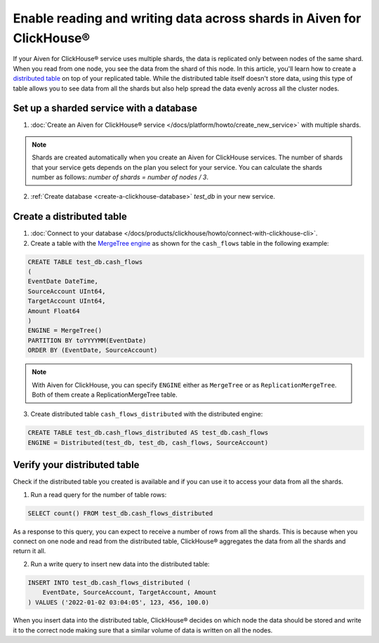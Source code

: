 Enable reading and writing data across shards in Aiven for ClickHouse®
======================================================================

If your Aiven for ClickHouse® service uses multiple shards, the data is replicated only between nodes of the same shard. When you read from one node, you see the data from the shard of this node. In this article, you'll learn how to create a `distributed table <https://clickhouse.com/docs/en/engines/table-engines/special/distributed/>`_ on top of your replicated table. While the distributed table itself doesn't store data, using this type of table allows you to see data from all the shards but also help spread the data evenly across all the cluster nodes.

Set up a sharded service with a database
----------------------------------------

1. :doc:`Create an Aiven for ClickHouse® service </docs/platform/howto/create_new_service>` with multiple shards.

.. note::

    Shards are created automatically when you create an Aiven for ClickHouse services. The number of shards that your service gets depends on the plan you select for your service. You can calculate the shards number as follows: *number of shards = number of nodes / 3*.

2. :ref:`Create database <create-a-clickhouse-database>` *test_db* in your new service.

Create a distributed table
--------------------------

1. :doc:`Connect to your database </docs/products/clickhouse/howto/connect-with-clickhouse-cli>`.

2. Create a table with the `MergeTree engine <https://clickhouse.com/docs/en/engines/table-engines/mergetree-family/mergetree/>`_ as shown for the ``cash_flows`` table in the following example:

.. code:: sql

    CREATE TABLE test_db.cash_flows
    ( 
    EventDate DateTime,
    SourceAccount UInt64,
    TargetAccount UInt64,
    Amount Float64
    )
    ENGINE = MergeTree()
    PARTITION BY toYYYYMM(EventDate)
    ORDER BY (EventDate, SourceAccount)

.. note::
        
    With Aiven for ClickHouse, you can specify ``ENGINE`` either as ``MergeTree`` or as ``ReplicationMergeTree``. Both of them create a ReplicationMergeTree table.

3. Create distributed table ``cash_flows_distributed`` with the distributed engine::

.. code:: sql
    
    CREATE TABLE test_db.cash_flows_distributed AS test_db.cash_flows
    ENGINE = Distributed(test_db, test_db, cash_flows, SourceAccount)

Verify your distributed table
-----------------------------

Check if the distributed table you created is available and if you can use it to access your data from all the shards.

1. Run a read query for the number of table rows::

.. code:: sql

    SELECT count() FROM test_db.cash_flows_distributed

As a response to this query, you can expect to receive a number of rows from all the shards. This is because when you connect on one node and read from the distributed table, ClickHouse® aggregates the data from all the shards and return it all.

2. Run a write query to insert new data into the distributed table::

.. code:: sql

    INSERT INTO test_db.cash_flows_distributed (
        EventDate, SourceAccount, TargetAccount, Amount
    ) VALUES ('2022-01-02 03:04:05', 123, 456, 100.0)

When you insert data into the distributed table, ClickHouse® decides on which node the data should be stored and write it to the correct node making sure that a similar volume of data is written on all the nodes.
